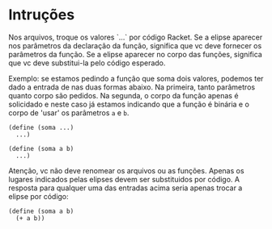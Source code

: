 
* Intruções

Nos arquivos, troque os valores `...` por código Racket. Se a elipse aparecer nos parâmetros da declaração da função, 
significa que vc deve fornecer os parâmetros da função. Se a elipse aparecer no corpo das funções, significa que vc deve 
substitui-la pelo código esperado. 

Exemplo: se estamos pedindo a função que soma dois valores, podemos ter dado a entrada de nas duas formas abaixo. Na primeira,
tanto parâmetros quanto corpo são pedidos. Na segunda, o corpo da função apenas é solicidado e neste caso já estamos indicando
que a função é binária e o corpo de 'usar' os parâmetros =a= e =b=.

#+BEGIN_SRC racket
(define (soma ...)
  ...)

(define (soma a b)
  ...)
#+END_SRC

Atenção, vc não deve renomear os arquivos ou as funções. Apenas os lugares indicados pelas elipses devem ser substituidos por código. A resposta para qualquer uma das entradas acima seria apenas trocar a elipse por código:

#+BEGIN_SRC racket
(define (soma a b)
  (+ a b))
#+END_SRC


